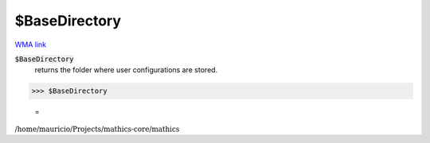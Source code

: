 $BaseDirectory
==============

`WMA link <https://reference.wolfram.com/language/ref/$BaseDirectory.html>`_


:code:`$BaseDirectory`
    returns the folder where user configurations are stored.





>>> $BaseDirectory

    =
:math:`\text{/home/mauricio/Projects/mathics-core/mathics}`


